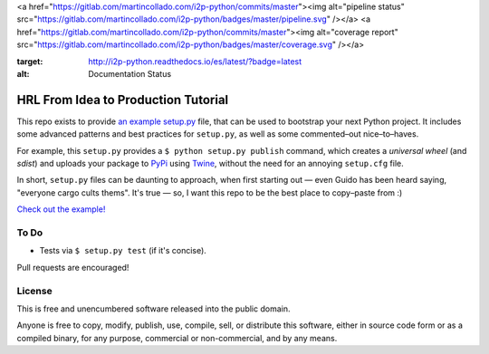 
<a href="https://gitlab.com/martincollado.com/i2p-python/commits/master"><img alt="pipeline status" src="https://gitlab.com/martincollado.com/i2p-python/badges/master/pipeline.svg" /></a>
<a href="https://gitlab.com/martincollado.com/i2p-python/commits/master"><img alt="coverage report" src="https://gitlab.com/martincollado.com/i2p-python/badges/master/coverage.svg" /></a>

.. image:: https://readthedocs.org/projects/i2p-python/badge/?version=latest
:target: http://i2p-python.readthedocs.io/es/latest/?badge=latest
:alt: Documentation Status

HRL From Idea to Production Tutorial
====================================

This repo exists to provide  `an example setup.py <https://github.com/kennethreitz/setup.py/blob/master/setup.py>`_ file, that can be used to bootstrap your next Python project. It includes some advanced patterns and best practices for ``setup.py``, as well as some commented–out nice–to–haves.

For example, this ``setup.py`` provides a ``$ python setup.py publish`` command, which creates a *universal wheel* (and *sdist*) and uploads your package to `PyPi <https://docs.python.org/3/distutils/packageindex.html>`_ using `Twine <https://pypi.python.org/pypi/twine>`_, without the need for an annoying ``setup.cfg`` file. 

In short, ``setup.py`` files can be daunting to approach, when first starting out — even Guido has been heard saying, "everyone cargo cults thems". It's true — so, I want this repo to be the best place to copy–paste from :)

`Check out the example! <https://github.com/kennethreitz/setup.py/blob/master/setup.py>`_

To Do
-----

- Tests via ``$ setup.py test`` (if it's concise).

Pull requests are encouraged!


License
-------

This is free and unencumbered software released into the public domain.

Anyone is free to copy, modify, publish, use, compile, sell, or
distribute this software, either in source code form or as a compiled
binary, for any purpose, commercial or non-commercial, and by any
means.



